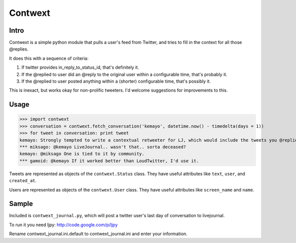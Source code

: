 ========
Contwext
========

Intro
-----

Contwext is a simple python module that pulls a user's feed from
Twitter, and tries to fill in the context for all those @replies.

It does this with a sequence of criteria:

1. If twitter provides in_reply_to_status_id, that's definitely
   it.
2. If the @replied to user did an @reply to the original user
   within a configurable time, that's probably it.
3. If the @replied to user posted anything within a (shorter)
   configurable time, that's possibly it.

This is inexact, but works okay for non-prolific tweeters. I'd
welcome suggestions for improvements to this.

Usage
-----

>>> import contwext
>>> conversation = contwext.fetch_conversation('kemayo', datetime.now() - timedelta(days = 1))
>>> for tweet in conversation: print tweet
kemayo: Strongly tempted to write a contextual retweeter for LJ, which would include the tweets you @replied to.
*** miksago: @kemayo LiveJournal.. wasn't that.. sorta deceased?
kemayo: @miksago One is tied to it by community.
*** gamoid: @kemayo If it worked better than LoudTwitter, I'd use it.

Tweets are represented as objects of the ``contwext.Status`` class. They
have useful attributes like ``text``, ``user``, and ``created_at``.

Users are represented as objects of the ``contwext.User`` class. They have
useful attributes like ``screen_name`` and ``name``.

Sample
------

Included is ``contwext_journal.py``, which will post a twitter user's
last day of conversation to livejournal.

To run it you need ljpy: http://code.google.com/p/ljpy

Rename contwext_journal.ini.default to contwext_journal.ini and enter your
information.

